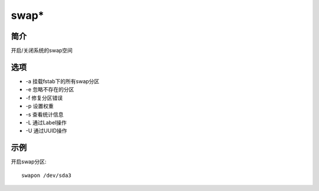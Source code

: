 swap*
=====================================

简介
^^^^
开启/关闭系统的swap空间

选项
^^^^

* -a 挂载fstab下的所有swap分区 
* -e 忽略不存在的分区
* -f 修复分区错误
* -p 设置权重
* -s 查看统计信息
* -L 通过Label操作
* -U 通过UUID操作

示例
^^^^

开启swap分区::

    swapon /dev/sda3
